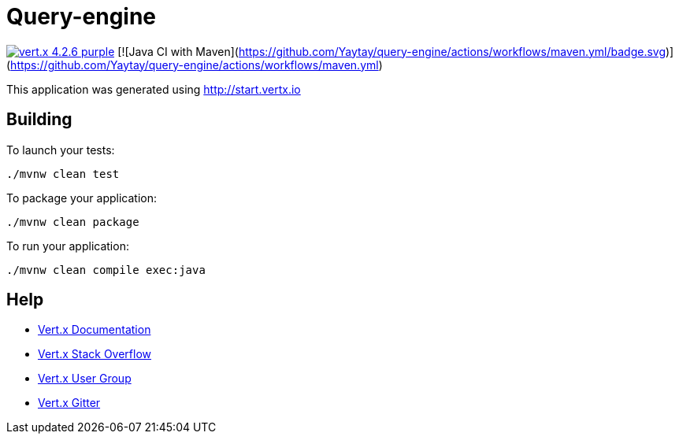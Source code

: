 = Query-engine

image:https://img.shields.io/badge/vert.x-4.2.6-purple.svg[link="https://vertx.io"]
[![Java CI with Maven](https://github.com/Yaytay/query-engine/actions/workflows/maven.yml/badge.svg)](https://github.com/Yaytay/query-engine/actions/workflows/maven.yml)

This application was generated using http://start.vertx.io

== Building

To launch your tests:
```
./mvnw clean test
```

To package your application:
```
./mvnw clean package
```

To run your application:
```
./mvnw clean compile exec:java
```

== Help

* https://vertx.io/docs/[Vert.x Documentation]
* https://stackoverflow.com/questions/tagged/vert.x?sort=newest&pageSize=15[Vert.x Stack Overflow]
* https://groups.google.com/forum/?fromgroups#!forum/vertx[Vert.x User Group]
* https://gitter.im/eclipse-vertx/vertx-users[Vert.x Gitter]


